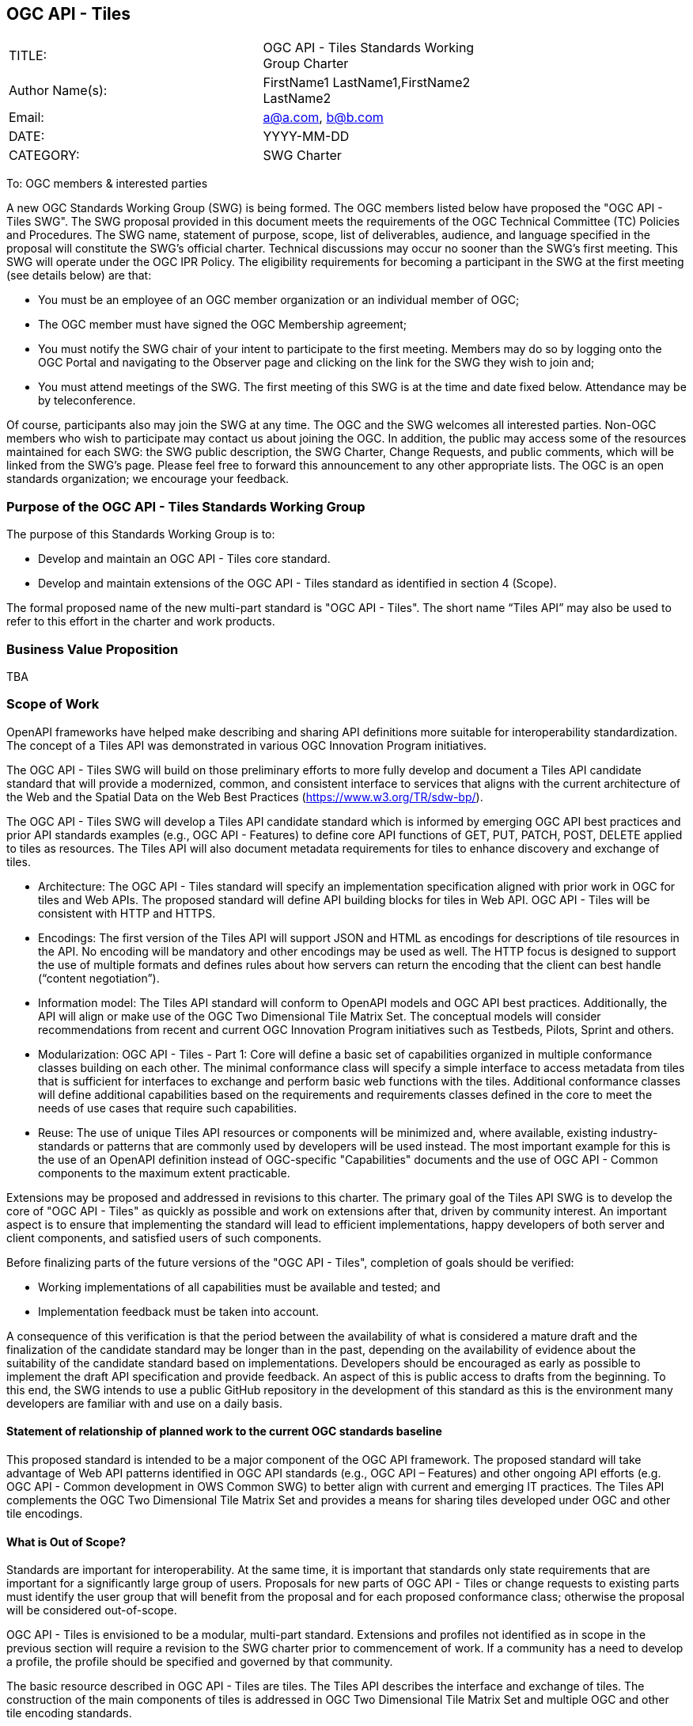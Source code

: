 :authors: FirstName1 LastName1,FirstName2 LastName2
:authors_email: a@a.com, b@b.com
:date: YYYY-MM-DD
:title: OGC API - Tiles
:swgname: OGC API - Tiles
:shortname: Tiles API
:resources: tiles
:resource: tile
:information_model_base: OGC Two Dimensional Tile Matrix Set
:information_model_base_docnum:  17-083r2
:githubrepo: https://github.com/opengeospatial/OGC-API-Tiles
:base_swg: Web Map Service (WMS) SWG
:target_start_date: July 2020
:target_end_date: December 2020
:dwg_review: Architecture DWG
:dwg_review_meeting: June 2020 Virtual OGC Members' meeting
:conveners: FirstName LastName

== {swgname}

[cols=",",width="75%",options="",align="center"]
|===
|TITLE: a| {swgname} Standards Working Group Charter
|Author Name(s): | {authors}
|Email: | {authors_email}
|DATE: | {date}
|CATEGORY: | SWG Charter
|===

To: OGC members & interested parties

A new OGC Standards Working Group (SWG) is being formed. The OGC members listed below have proposed the "{swgname} SWG". The SWG proposal provided in this document meets the requirements of the OGC Technical Committee (TC) Policies and Procedures.
The SWG name, statement of purpose, scope, list of deliverables, audience, and language specified in the proposal will constitute the SWG’s official charter. Technical discussions may occur no sooner than the SWG’s first meeting.
This SWG will operate under the OGC IPR Policy. The eligibility requirements for becoming a participant in the SWG at the first meeting (see details below) are that:

•	You must be an employee of an OGC member organization or an individual member of OGC;

•	The OGC member must have signed the OGC Membership agreement;

•	You must notify the SWG chair of your intent to participate to the first meeting. Members may do so by logging onto the OGC Portal and navigating to the Observer page and clicking on the link for the SWG they wish to join and;

•	You must attend meetings of the SWG. The first meeting of this SWG is at the time and date fixed below. Attendance may be by teleconference.

Of course, participants also may join the SWG at any time. The OGC and the SWG welcomes all interested parties.
Non-OGC members who wish to participate may contact us about joining the OGC. In addition, the public may access some of the resources maintained for each SWG: the SWG public description, the SWG Charter, Change Requests, and public comments, which will be linked from the SWG’s page.
Please feel free to forward this announcement to any other appropriate lists. The OGC is an open standards organization; we encourage your feedback.

=== Purpose of the {swgname} Standards Working Group

The purpose of this Standards Working Group is to:

•	Develop and maintain an {swgname} core standard.
•	Develop and maintain extensions of the {swgname} standard as identified in section 4 (Scope).

The formal proposed name of the new multi-part standard is "{swgname}". The short name “{shortname}” may also be used to refer to this effort in the charter and work products.


=== Business Value Proposition

TBA

=== Scope of Work

OpenAPI frameworks have helped make describing and sharing API definitions more suitable for interoperability standardization. The concept of a {shortname} was demonstrated in various OGC Innovation Program initiatives.

The {swgname} SWG will build on those preliminary efforts to more fully develop and document a {shortname} candidate standard that will provide a modernized, common, and consistent interface to services that aligns with the current architecture of the Web and the
Spatial Data on the Web Best Practices (https://www.w3.org/TR/sdw-bp/).

The {swgname} SWG will develop a {shortname} candidate standard which is informed by emerging OGC API best practices and prior API standards examples (e.g., OGC API - Features) to define core API functions of GET, PUT, PATCH, POST, DELETE applied to {resources} as resources. The {shortname} will also document metadata requirements for {resources} to enhance discovery and exchange of {resources}.

* Architecture: The {swgname} standard will specify an implementation specification aligned with prior work in OGC for {resources} and Web APIs. The proposed standard will define API building blocks for {resources} in Web API. {swgname} will be consistent with HTTP and HTTPS.

*	Encodings: The first version of the {shortname} will support JSON and HTML as encodings for descriptions of {resource} resources in the API. No encoding will be mandatory and other encodings may be used as well. The HTTP focus is designed to support the use of multiple formats and defines rules about how servers can return the encoding that the client can best handle (“content negotiation”).

* Information model: The {shortname} standard will conform to OpenAPI models and OGC API best practices. Additionally, the API will align or make use of the {information_model_base}. The conceptual models will consider recommendations from recent and current OGC Innovation Program initiatives such as Testbeds, Pilots, Sprint and others.

* Modularization: {swgname} - Part 1: Core will define a basic set of capabilities organized in multiple conformance classes building on each other. The minimal conformance class will specify a simple interface to access metadata from {resources} that is sufficient for interfaces to exchange and perform basic web functions with the {resources}. Additional conformance classes will define additional capabilities based on the requirements and requirements classes defined in the core to meet the needs of use cases that require such capabilities.

* Reuse: The use of unique {shortname} resources or components will be minimized and, where available, existing industry-standards or patterns that are commonly used by developers will be used instead. The most important example for this is the use of an OpenAPI definition instead of OGC-specific "Capabilities" documents and the use of OGC API - Common components to the maximum extent practicable.

Extensions may be proposed and addressed in revisions to this charter. The primary goal of the {shortname} SWG is to develop the core of "{swgname}" as quickly as possible and work on extensions after that, driven by community interest. An important aspect is to ensure that implementing the standard will lead to efficient implementations, happy developers of both server and client components, and satisfied users of such components.


Before finalizing parts of the future versions of the "{swgname}", completion of goals should be verified:

*	Working implementations of all capabilities must be available and tested; and
*	Implementation feedback must be taken into account.

A consequence of this verification is that the period between the availability of what is considered a mature draft and the finalization of the candidate standard may be longer than in the past, depending on the availability of evidence about the suitability of the candidate standard based on implementations. Developers should be encouraged as early as possible to implement the draft API specification and provide feedback. An aspect of this is public access to drafts from the beginning. To this end, the SWG intends to use a public GitHub repository in the development of this standard as this is the environment many developers are familiar with and use on a daily basis.

==== Statement of relationship of planned work to the current OGC standards baseline

This proposed standard is intended to be a major component of the OGC API framework. The proposed standard will take advantage of Web API patterns identified in OGC API standards (e.g., OGC API – Features) and other ongoing API efforts (e.g. OGC API - Common development in OWS Common SWG) to better align with current and emerging IT practices.  The {shortname} complements the {information_model_base} and provides a means for sharing {resources} developed under OGC and other {resource} encodings.

==== What is Out of Scope?

Standards are important for interoperability. At the same time, it is important that standards only state requirements that are important for a significantly large group of users. Proposals for new parts of {swgname} or change requests to existing parts must identify the user group that will benefit from the proposal and for each proposed conformance class; otherwise the proposal will be considered out-of-scope.

{swgname} is envisioned to be a modular, multi-part standard. Extensions and profiles not identified as in scope in the previous section will require a revision to the SWG charter prior to commencement of work. If a community has a need to develop a profile, the profile should be specified and governed by that community.

The basic resource described in {swgname} are {resources}. The {shortname} describes the interface and exchange of {resources}. The construction of the main components of {resources} is addressed in {information_model_base} and multiple OGC and other {resource} encoding standards.

==== Specific Contribution of Existing Work as a Starting Point

The starting point for the work will be the draft document that is currently on the proposed SWG's repository ({githubrepo}). This charter recognises the prior work done by the {base_swg}. Upon approval of this Charter, responsibility for {swgname} shall be transferred to the proposed {swgname} SWG.

The work shall also be informed by the following specifications and by recommendations found in:

*	OGC/W3C Spatial Data Working Group on the Web Best Practices (https://www.w3.org/TR/sdw-bp/);
*	OGC Geospatial API White Paper [OGC 16-019r4];
*	OGC API - Features - Part 1: Core standard, [OGC 17-069r3]; and
* {information_model_base},	[OGC {information_model_base_docnum}].

Each of these documents recommends an emphasis on resource-oriented APIs in future OGC standards development including use of tools such as OpenAPI.

==== Is this a persistent SWG?


* [x] Yes
* [ ] No

==== When can SWG be inactivated?

The SWG can be inactivated once the final multipart standard has been developed and change requests become minimal or not applicable for consideration. The SWG can be re-activated at any time.

=== Description of Deliverables

==== Initial Deliverables

The following deliverables will result from the work of this SWG:

*	A final version of the "{swgname} - Part 1: Core" document for submission to the TC;
*	Identification of at least three prototype implementations of the core based on the standard — although more would be preferred; and
*	Zero or more additional parts as time and community interest permits.

Part 1 will cover basic capabilities to GET, PUT, PATCH, POST, and DELETE {resources} and define {resource} metadata. Capabilities for richer {resource} interfaces or extension for unique geospatial resource considerations will be specified in additional parts.

The targeted start date is in {target_start_date} once charter is approved. Formal approval of the core {shortname} is envisaged to take place nearer {target_end_date}.

==== Additional SWG Tasks

To be completed as SWG takes on new tasks.

=== IPR Policy for this SWG

* [x] RAND-Royalty Free
* [ ] RAND for fee

=== Anticipated Participants

* Geospatial resource providers.
* Developers implementing services.
* Producers of {resource} data.
* Users of geospatial resources.

=== Domain Working Group Endorsement

The {dwg_review} will review the proof-of-concept at {githubrepo} and this SWG charter. A statement of endorsement is anticipated at the  {dwg_review_meeting}.

=== Other Informative Remarks about this SWG

[loweralpha, start=1]
.	Similar or Applicable Standards Work (OGC and Elsewhere).

The following standards work may be applicable to the work of the proposed SWG:

*	17-069, OGC API - Features
*	{information_model_base_docnum}, {information_model_base}

Additionally, the proposed SWG will monitor other OGC API work ongoing in various Standards and Innovation Program activities.

[loweralpha, start=2]
.	Details of the First Meeting
The first meeting of the SWG will be within four weeks of approval of the SWG.

[loweralpha, start=3]
.	Projected On-going Meeting Schedule
The work of this SWG will be carried out primarily on GitHub and via email, conference calls, with potential face-to-face meetings at OGC TC meetings as agreed to by the SWG members. The teleconference calls will be scheduled as needed and posted to the OGC portal. Voting on {shortname} content will be limited to SWG members only.

[loweralpha, start=4]
.	Supporters of the Proposal (Charter Members)

The following people support this proposal and are committed to the Charter and projected meeting schedule. These members are known as SWG Founding or Charter members. The charter members agree to the SoW and IPR terms as defined in this charter. The charter members have voting rights beginning the day the SWG is officially formed. Charter Members are shown on the public SWG page.


[cols=",",width="75%",options="header",align="center"]
|===
|Name| Organization
|FirstName1 LastName1 | OrganizationName1
|FirstName2 LastName2 | OrganizationName2
|FirstName3 LastName3 | OrganizationName3
|FirstName4 LastName4 | OrganizationName4
|===



[loweralpha, start=5]
.	Convener(s)

{authors}


NOTE: This template is based on the Charter of the OGC API - Styles SWG
